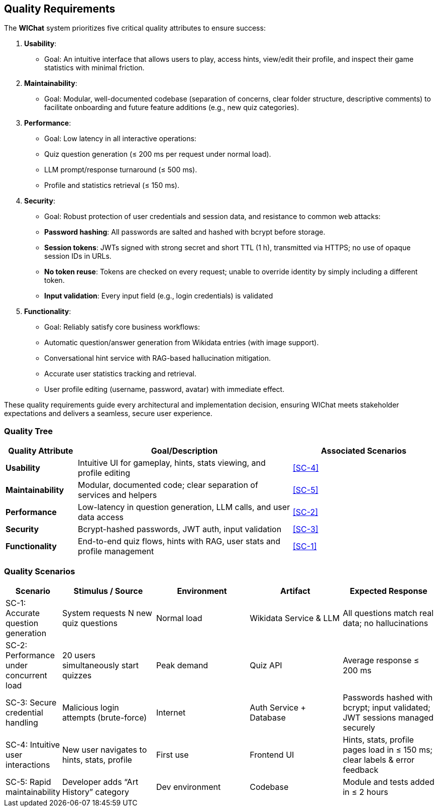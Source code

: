 ifndef::imagesdir[:imagesdir: ../images]

[[section-quality-scenarios]]
== Quality Requirements

The **WIChat** system prioritizes five critical quality attributes to ensure success:

1. **Usability**:  
   - Goal: An intuitive interface that allows users to play, access hints, view/edit their profile, and inspect their game statistics with minimal friction.

2. **Maintainability**:  
   - Goal: Modular, well-documented codebase (separation of concerns, clear folder structure, descriptive comments) to facilitate onboarding and future feature additions (e.g., new quiz categories).

3. **Performance**:  
   - Goal: Low latency in all interactive operations:  
     - Quiz question generation (≤ 200 ms per request under normal load).  
     - LLM prompt/response turnaround (≤ 500 ms).  
     - Profile and statistics retrieval (≤ 150 ms).

4. **Security**:  
   - Goal: Robust protection of user credentials and session data, and resistance to common web attacks:  
     - **Password hashing**: All passwords are salted and hashed with bcrypt before storage.  
     - **Session tokens**: JWTs signed with strong secret and short TTL (1 h), transmitted via HTTPS; no use of opaque session IDs in URLs.  
     - **No token reuse**: Tokens are checked on every request; unable to override identity by simply including a different token.
     - **Input validation**: Every input field (e.g., login credentials) is validated 

5. **Functionality**:  
   - Goal: Reliably satisfy core business workflows:  
     - Automatic question/answer generation from Wikidata entries (with image support).  
     - Conversational hint service with RAG-based hallucination mitigation.  
     - Accurate user statistics tracking and retrieval.  
     - User profile editing (username, password, avatar) with immediate effect.

These quality requirements guide every architectural and implementation decision, ensuring WIChat meets stakeholder expectations and delivers a seamless, secure user experience.

=== Quality Tree

[cols="1,3,2", options="header"]
|===
| Quality Attribute | Goal/Description | Associated Scenarios

| *Usability*
| Intuitive UI for gameplay, hints, stats viewing, and profile editing
| <<SC-4>>

| *Maintainability*
| Modular, documented code; clear separation of services and helpers
| <<SC-5>>

| *Performance*
| Low-latency in question generation, LLM calls, and user data access
| <<SC-2>>

| *Security*
| Bcrypt-hashed passwords, JWT auth, input validation
| <<SC-3>>

| *Functionality*
| End-to-end quiz flows, hints with RAG, user stats and profile management
| <<SC-1>>
|===

=== Quality Scenarios

[cols="1,2,2,2,2", options="header"]
|===
| Scenario                                 | Stimulus / Source                        | Environment   | Artifact                   | Expected Response

| [[SC-1]] SC-1: Accurate question generation
| System requests N new quiz questions     
| Normal load   
| Wikidata Service & LLM     
| All questions match real data; no hallucinations  

| [[SC-2]] SC-2: Performance under concurrent load  
| 20 users simultaneously start quizzes   
| Peak demand   
| Quiz API                   
| Average response ≤ 200 ms  

| [[SC-3]] SC-3: Secure credential handling         
| Malicious login attempts (brute-force)   
| Internet      
| Auth Service + Database    
| Passwords hashed with bcrypt; input validated; JWT sessions managed securely  

| [[SC-4]] SC-4: Intuitive user interactions        
| New user navigates to hints, stats, profile 
| First use 
| Frontend UI                
| Hints, stats, profile pages load in ≤ 150 ms; clear labels & error feedback  

| [[SC-5]] SC-5: Rapid maintainability              
| Developer adds “Art History” category    
| Dev environment 
| Codebase                  
| Module and tests added in ≤ 2 hours 
|===

